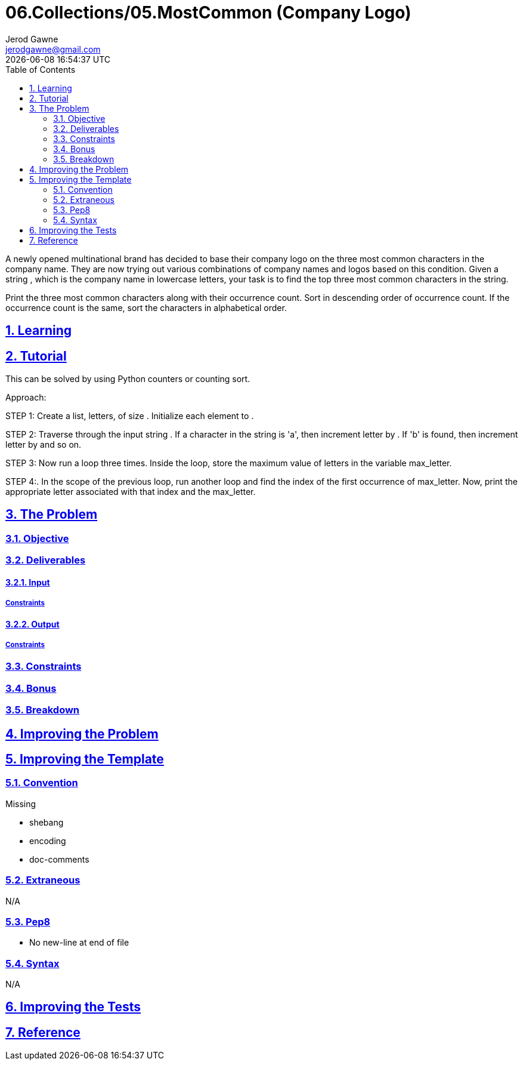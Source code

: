 :author: Jerod Gawne
:email: jerodgawne@gmail.com
:docdate: March 06, 2019
:revdate: {docdatetime}
:src-uri: https://github.com/jerodg/hackerrank

:difficulty: medium
:time-complexity: low
:required-knowledge:
:solution-variability: 3
:score: 30
:keywords: python, {required-knowledge}
:summary:

:doctype: article
:sectanchors:
:sectlinks:
:sectnums:
:toc:
= 06.Collections/05.MostCommon (Company Logo)

A newly opened multinational brand has decided to base their company logo on the three most common characters in the company name. They are now trying out various combinations of company names and logos based on this condition. Given a string , which is the company name in lowercase letters, your task is to find the top three most common characters in the string.

Print the three most common characters along with their occurrence count.
Sort in descending order of occurrence count.
If the occurrence count is the same, sort the characters in alphabetical order.

== Learning


== Tutorial
This can be solved by using Python counters or counting sort.

Approach:

STEP 1: Create a list, letters, of size . Initialize each element to .

STEP 2: Traverse through the input string . If a character in the string is 'a', then increment letter by . If 'b' is found, then increment letter by  and so on.

STEP 3: Now run a loop three times. Inside the loop, store the maximum value of letters in the variable max_letter.

STEP 4:. In the scope of the previous loop, run another loop and find the index of the first occurrence of max_letter. Now, print the appropriate letter associated with that index and the max_letter.



== The Problem
// todo: state as agile story
=== Objective
=== Deliverables
==== Input
===== Constraints
==== Output
===== Constraints
=== Constraints
=== Bonus
=== Breakdown

== Improving the Problem
// todo: improving the problem

== Improving the Template
=== Convention
.Missing
* shebang
* encoding
* doc-comments

=== Extraneous
N/A

=== Pep8
* No new-line at end of file

=== Syntax
N/A

== Improving the Tests
// todo: improving the tests

== Reference
